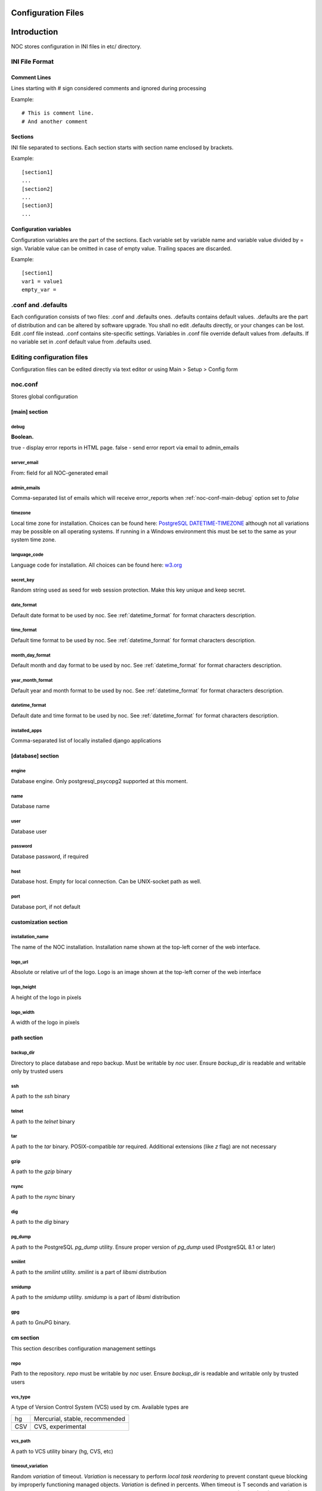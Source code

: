 Configuration Files
===================

Introduction
============
NOC stores configuration in INI files in etc/ directory.

INI File Format
---------------

Comment Lines
^^^^^^^^^^^^^
Lines starting with # sign considered comments and ignored
during processing

Example::

    # This is comment line.
    # And another comment

Sections
^^^^^^^^
INI file separated to sections. Each section starts with section name enclosed by brackets.

Example::

    [section1]
    ...
    [section2]
    ...
    [section3]
    ...

Configuration variables
^^^^^^^^^^^^^^^^^^^^^^^
Configuration variables are the part of the sections. Each variable
set by variable name and variable value divided by = sign.
Variable value can be omitted in case of empty value. Trailing spaces are discarded.

Example::

    [section1]
    var1 = value1
    empty_var =


.conf and .defaults
-------------------
Each configuration consists of two files: .conf and .defaults ones.
.defaults contains default values. .defaults are the part
of distribution and can be altered by software upgrade.
You shall no edit .defaults directly, or your changes can be lost.
Edit .conf file instead. .conf contains site-specific settings.
Variables in .conf file override default values from .defaults.
If no variable set in .conf default value from .defaults used.

Editing configuration files
---------------------------
Configuration files can be edited directly via text editor or using
Main > Setup > Config form

.. _noc-conf:

noc.conf
--------
Stores global configuration

.. _noc-conf-main:

[main] section
^^^^^^^^^^^^^^

.. _noc-conf-main-debug:

debug
"""""
**Boolean.**

true - display error reports in HTML page. false - send error report via email to admin_emails

.. _noc-conf-main-server_email:

server_email
""""""""""""
From: field for all NOC-generated email

.. _noc-conf-main-admin_emails:

admin_emails
""""""""""""
Comma-separated list of emails which will receive error_reports when :ref:`noc-conf-main-debug` option set to *false*

.. _noc-conf-main-timezone:

timezone
""""""""
Local time zone for installation. Choices can be found here: `PostgreSQL DATETIME-TIMEZONE <http://www.postgresql.org/docs/8.1/static/datetime-keywords.html#DATETIME-TIMEZONE-SET-TABLE>`_ although not all variations may be possible on all operating systems. If running in a Windows environment this must be set to the same as your system time zone.

.. _noc-conf-main-language_code:

language_code
"""""""""""""
Language code for installation. All choices can be found here: `w3.org <http://www.w3.org/TR/REC-html40/struct/dirlang.html#langcodes>`_

.. _noc-conf-main-secret_key:

secret_key
""""""""""
Random string used as seed for web session protection. Make this key unique and keep secret.

.. _noc-conf-main-date_format:

date_format
"""""""""""
Default date format to be used by noc. See :ref:`datetime_format` for format characters description.

.. _noc-conf-main-time_format:

time_format
"""""""""""
Default time format to be used by noc. See :ref:`datetime_format` for format characters description.

.. _noc-conf-main-month_day_format:

month_day_format
""""""""""""""""
Default month and day format to be used by noc. See :ref:`datetime_format` for format characters description.

.. _noc-conf-main-year_month_format:

year_month_format
"""""""""""""""""
Default year and month format to be used by noc. See :ref:`datetime_format` for format characters description.

.. _noc-conf-main-datetime_format:

datetime_format
"""""""""""""""
Default date and time format to be used by noc. See :ref:`datetime_format` for format characters description.

.. _noc-conf-main-installed_apps:

installed_apps
""""""""""""""
Comma-separated list of locally installed django applications

.. _noc-conf-database:

[database] section
^^^^^^^^^^^^^^^^^^

.. _noc-conf-database-engine:
 
engine
""""""
Database engine. Only postgresql_psycopg2 supported at this moment.

.. _noc-conf-database-name:

name
""""
Database name

.. _noc-conf-database-user:

user
""""
Database user

.. _noc-conf-database-password:

password
""""""""
Database password, if required

.. _noc-conf-database-host:

host
""""
Database host. Empty for local connection. Can be UNIX-socket path as well.

.. _noc-conf-database-port:

port
""""
Database port, if not default

.. _noc-conf-customization:

customization section
^^^^^^^^^^^^^^^^^^^^^

.. _noc-conf-customization-installation_name:

installation_name
"""""""""""""""""
The name of the NOC installation. Installation name shown at the top-left corner of the web interface.

.. _noc-conf-customization-logo_url:

logo_url
""""""""
Absolute or relative url of the logo. Logo is an image shown at the top-left corner of the web interface

.. _noc-conf-customization-logo_height:

logo_height
"""""""""""
A height of the logo in pixels

.. _noc-conf-customization-logo_width:

logo_width
""""""""""
A width of the logo in pixels

.. _noc-conf-path:

path section
^^^^^^^^^^^^

.. _noc-conf-path-backup_dir:

backup_dir
""""""""""
Directory to place database and repo backup. Must be writable by *noc* user. Ensure *backup_dir* is readable and
writable only by trusted users

.. _noc-conf-path-ssh:

ssh
"""
A path to the *ssh* binary

.. _noc-conf-path-telnet:

telnet
""""""
A path to the *telnet* binary

.. _noc-conf-path-tar:

tar
"""
A path to the *tar* binary. POSIX-compatible *tar* required. Additional extensions (like *z* flag) are not necessary

.. _noc-conf-path-gzip:

gzip
""""
A path to the *gzip* binary

.. _noc-conf-path-rsync:

rsync
"""""
A path to the *rsync* binary

.. _noc-conf-path-dig:

dig
"""
A path to the *dig* binary

.. _noc-conf-path-pg_dump:

pg_dump
"""""""
A path to the PostgreSQL *pg_dump* utility. Ensure proper version of *pg_dump* used (PostgreSQL 8.1 or later)

.. _noc-conf-path-smilint:

smilint
"""""""
A path to the *smilint* utility. *smilint* is a part of *libsmi* distribution

.. _noc-conf-path-smidump:

smidump
"""""""
A path to the *smidump* utility. *smidump* is a part of *libsmi* distribution

.. _noc-conf-path-gpg:

gpg
"""
A path to GnuPG binary.

.. _noc-conf-cm:

cm section
^^^^^^^^^^
This section describes configuration management settings

.. _noc-conf-cm-repo:

repo
""""
Path to the repository. *repo* must be writable by *noc* user. Ensure *backup_dir* is readable and
writable only by trusted users

.. _noc-conf-cm-vcs_type:

vcs_type
""""""""
A type of Version Control System (VCS) used by cm. Available types are

=== ==============================
hg  Mercurial, stable, recommended
CSV CVS, experimental
=== ==============================

.. _noc-conf-cm-vcs_path:

vcs_path
""""""""
A path to VCS utility binary (hg, CVS, etc)

.. _noc-conf-cm-timeout_variation:

timeout_variation
"""""""""""""""""
Random *variation* of timeout. *Variation* is necessary to perform *local task reordering* to prevent constant
queue blocking by improperly functioning managed objects. *Variation* is defined in percents. When timeout is
T seconds and variation is V percents real timeout will be calculated as equally distributed random value
in interval [T*(1-V/100),T*(1+V/100)]

.. _noc-conf-cm-timeout_error:

timeout_error
"""""""""""""
Timeout to wait when error occured during get_config script execution

.. _noc-conf-cm-timeout_overload:

timeout_overload
""""""""""""""""
Timeout to wait when activator reports overload during get_config script execution. Activator *overload* means
activator's amount of concurrently executing scripts exceeds :ref:`noc-activator-conf-activator-max_pull_config` value

.. _noc-conf-cm-timeout_down:

timeout_down
""""""""""""
Timeout to wait when activator reports target host is down. Target host reachability status updated every time
ping probe executed

.. _noc-conf-peer:

[peer] section
^^^^^^^^^^^^^^

.. _noc-conf-peer-rpsl_inverse_pref_style:

rpsl_inverse_pref_style
"""""""""""""""""""""""
Select RPSL pref= behavior. *off* means pref = localpref, *on* means standard RPSL's pref = 65535-localpref

.. _noc-conf-dns:

[dns] section
^^^^^^^^^^^^^

.. _noc-conf-dns-warn_before_expired_days:

warn_before_expired_days
""""""""""""""""""""""""
Start to issue domain expiration warnings from *warn_before_expired_days* day before deadline

.. _noc-conf-tt:

tt section
^^^^^^^^^^
Trouble-ticketing system integration.

.. _noc-conf-tt-url:

url
"""
Pattern to convert trouble ticket id to the link URL. Following strings are expanded to:

====== =================================
string description
%(tt)s Expanded to the trouble ticket id
====== =================================

.. _noc-conf-xmlrpc:

xmlrpc section
^^^^^^^^^^^^^^
XML-RPC server is a part of SAE. *xmlrpc* section describes *client* settings used to connect SAE via XML-RPC.

.. _noc-conf-xmlrpc-server:

server
""""""
IP address of the SAE

.. _noc-conf-xmlrpc-port:

port
""""
Port used by XML-RPC interface

.. _noc-conf-backup:

[backup] section
^^^^^^^^^^^^^^^^
[backup] section contains settings for main.backup periodic task

.. _noc-conf-backup-keep_days:

keep_days
"""""""""
Keep last *keep_days* days of backups

.. _noc-conf-backup-keep_weeks:

keep_weeks
""""""""""
After *keep_days* store only one backup per week for the next *keep_weeks* weeks.
Only backups created at *keep_day_of_week* day of week are left.

.. _noc-conf-backup-keep_day_of_week:

keep_day_of_week
""""""""""""""""
Keep only backup performed at *keep_day_of_week* (0 - Monday, 6 - Saturday)

.. _noc-conf-backup-keep_months:

keep_months
"""""""""""
After *keep_weeks* interval expired keep only one backup per month for the next
*keep_months* months. Only backups created at *keep_day_of_months* days of months
are left.

.. _noc-conf-backup-keep_day_of_month:

keep_day_of_month
"""""""""""""""""
Keep only backups performed at *keep_day_of_month* (1-based)

.. _noc-conf-pgp:

[pgp] section
^^^^^^^^^^^^^

.. _noc-conf-pgp-use_key:

use_key
"""""""
Private key used to encrypt message. Must me email or key id.

.. _noc-conf-pgp-keyserver:

keyserver
"""""""""
Keyserver used to retrieve missed keys

.. _noc-launcher-conf:

noc-launcher.conf
-----------------

.. _noc-launcher-conf-main:

[main] section
^^^^^^^^^^^^^^

.. _noc-launcher-conf-main-logfile:
 
logfile
"""""""
Log file path

.. _noc-launcher-conf-main-loglevel:

loglevel
""""""""
logging level. One of: debug, info, warning, error, critical

.. _noc-launcher-conf-main-logsize:

logsize
"""""""
Maximum log file size in bytes. 0 (default) means unlimited size

.. _noc-launcher-conf-main-logfiles:

logfiles
""""""""
Keep *logfiles* backup copies of log file

.. _noc-launcher-conf-main-pidfile:

pidfile
"""""""
Pid file path

.. _noc-launcher-conf-noc-fcgi:

[noc-fcgi] section
^^^^^^^^^^^^^^^^^^

.. _noc-launcher-conf-noc-fcgi-enabled:

enabled
"""""""
true/false. Launch noc-fcgi daemon

.. _noc-launcher-conf-noc-fcgi-user:

user
""""
Run noc-fcgi daemon with *user* credentials

.. _noc-launcher-conf-noc-fcgi-group:

group
"""""
Run noc-fcgi daemon with *group* credentials

.. _noc-launcher-conf-noc-sae:

[noc-sae] section
^^^^^^^^^^^^^^^^^

.. _noc-launcher-conf-noc-sae-enabled:

enabled
"""""""
true/false. Launch noc-sae daemon

.. _noc-launcher-conf-noc-sae-user:

user
""""
Run noc-sae daemon with *user* credentials

.. _noc-launcher-conf-noc-sae-group:

group
"""""
Run noc-sae daemon with *group* credentials

.. _noc-launcher-conf-noc-notifier:

[noc-notifier] section
^^^^^^^^^^^^^^^^^^^^^^

.. _noc-launcher-conf-noc-notifier-enabled:

enabled
"""""""
true/false. Launch noc-notifier daemon

.. _noc-launcher-conf-noc-notifier-user:

user
""""
Run noc-notifier daemon with *user* credentials

.. _noc-launcher-conf-noc-notifier-group:

group
"""""
Run noc-notifier daemon with *group* credentials

.. _noc-launcher-conf-noc-activator:


[noc-activator] section
^^^^^^^^^^^^^^^^^^^^^^^

.. _noc-launcher-conf-noc-activator-enabled:

enabled
"""""""
true/false. Launch noc-activator daemon

.. _noc-launcher-conf-noc-activator-user:

user
""""
Run noc-activator daemon with *user* credentials

.. _noc-launcher-conf-noc-activator-group:

group
"""""
Run noc-activator daemon with *group* credentials

.. _noc-launcher-conf-noc-classifier:

[noc-classifier] section
^^^^^^^^^^^^^^^^^^^^^^^^

.. _noc-launcher-conf-noc-classifier-enabled:

enabled
"""""""
true/false. Launch noc-classifier daemon

.. _noc-launcher-conf-noc-classifier-user:

user
""""
Run noc-classifier daemon with *user* credentials

.. _noc-launcher-conf-noc-classifier-group:

group
"""""
Run noc-classifier daemon with *group* credentials

.. _noc-launcher-conf-noc-correlator:

[noc-correlator] section
^^^^^^^^^^^^^^^^^^^^^^^^

.. _noc-launcher-conf-noc-correlator-enabled:

enabled
"""""""
true/false. Launch noc-correlator daemon

.. _noc-launcher-conf-noc-correlator-user:

user
""""
Run noc-correlator daemon with *user* credentials

.. _noc-launcher-conf-noc-correlator-group:

group
"""""
Run noc-correlator daemon with *group* credentials

.. _noc-launcher-conf-noc-probe:

[noc-probe] section
^^^^^^^^^^^^^^^^^^^

.. _noc-launcher-conf-noc-probe-enabled:

enabled
"""""""
true/false. Launch noc-probe daemon

.. _noc-launcher-conf-noc-probe-user:

user
""""
Run noc-probe daemon with *user* credentials

.. _noc-launcher-conf-noc-probe-group:

group
"""""
Run noc-probe daemon with *group* credentials

.. _noc-fcgi-conf:

noc-fcgi.conf
-------------
Stores noc-fcgi daemon configuration

.. _noc-fcgi-conf-main:

[main] section
^^^^^^^^^^^^^^

.. _noc-fcgi-conf-main-logfile:
 
logfile
"""""""
Log file path

.. _noc-fcgi-conf-main-loglevel:

loglevel
""""""""
logging level. One of: debug, info, warning, error, critical

.. _noc-fcgi-conf-main-logsize:

logsize
"""""""
Maximum log file size in bytes. 0 (default) means unlimited size

.. _noc-fcgi-conf-main-logfiles:

logfiles
""""""""
Keep *logfiles* backup copies of log file

.. _noc-fcgi-conf-main-pidfile:

pidfile
"""""""
Pid file path

.. _noc-fcgi-conf-fcgi:

[fcgi] section
^^^^^^^^^^^^^^

.. _noc-fcgi-conf-fcgi-socket:

socket
""""""
Path to UNIX socket to communicate with HTTP server

.. _noc-fcgi-conf-fcgi-minspare:

minspare
""""""""
Minimum spare worker threads

.. _noc-fcgi-conf-fcgi-maxspare:

maxspare
""""""""
Maximum spare worker threads

.. _noc-fcgi-conf-fcgi-maxrequests:

maxrequests
"""""""""""
Maximum requests processed by worker threads

.. _noc-fcgi-conf-fcgi-maxchildren:

maxchildren
"""""""""""
Maximum worker threads

.. _noc-sae-conf:

noc-sae.conf
------------
Service Activation Engine configuration.

.. _noc-sae-conf-main:

[main] section
^^^^^^^^^^^^^^

.. _noc-sae-conf-main-logfile:

logfile
"""""""
Log file path

.. _noc-sae-conf-main-loglevel:

loglevel
""""""""
logging level. One of: debug, info, warning, error, critical

.. _noc-sae-conf-main-logsize:

logsize
"""""""
Maximum log file size in bytes. 0 (default) means unlimited size

.. _noc-sae-conf-main-logfiles:

logfiles
""""""""
Keep *logfiles* backup copies of log file

.. _noc-sae-conf-main-pidfile:

pidfile
"""""""
Pid file path

.. _noc-sae-conf-sae:

[sae] section
^^^^^^^^^^^^^

.. _noc-sae-conf-sae-listen:

listen
""""""
Listen for activator connections at address

.. _noc-sae-conf-sae-port:

port
""""
Listen for activator connections at port

.. _noc-sae-conf-sae-refresh_event_filter:

refresh_event_filter
""""""""""""""""""""
Event filter expire time. Activators will refresh their event filters after this time

.. _noc-sae-conf-sae-ssl_cert:

ssl_cert
""""""""
Path to the SAE SSL certificate. Certificate must contain public and private parts

.. _noc-sae-conf-sae-ssl_listen:

ssl_listen
""""""""""
Listen for activator SSL connections at address

.. _noc-sae-conf-sae-ssl_port:

ssl_port
""""""""
Listen for activator SSL connections at port

.. _noc-sae-conf-xmlrpc:

xmlrpc section
^^^^^^^^^^^^^^
SAE XML-RPC server settings.

.. _noc-sae-conf-xmlrpc-listen:

listen
""""""
IP address to listen to XML-RPC connects

.. _noc-sae-conf-xmlrpc-port:

port
""""
Port to listen to XML-RPC requests

.. _noc-activator-conf:

noc-activator.conf
------------------

Activator configuration

.. _noc-activator-conf-main:

[main] section
^^^^^^^^^^^^^^

.. _noc-activator-conf-main-logfile:

logfile
"""""""
Log file path

.. _noc-activator-conf-main-loglevel:

loglevel
""""""""
logging level. One of: debug, info, warning, error, critical

.. _noc-activator-conf-main-logsize:

logsize
"""""""
Maximum log file size in bytes. 0 (default) means unlimited size

.. _noc-activator-conf-main-logfiles:

logfiles
""""""""
Keep *logfiles* backup copies of log file

.. _noc-activator-conf-main-pidfile:

pidfile
"""""""
Pid file path

.. _noc-activator-conf-activator:

[activator] section
^^^^^^^^^^^^^^^^^^^

.. _noc-activator-conf-activator-name:

name
""""
Activator name used for authentication

.. _noc-activator-conf-activator-listen_traps:

listen_traps
""""""""""""
A list of addresses/ports to listen for SNMP Traps. List elements are separated by commas.
Following element formats are acceptable:

* ip
* ip:port
* interface
* interface:port

.. _noc-activator-conf-activator-listen_syslog:

listen_syslog
"""""""""""""
A list of addresses/ports to listen for Syslog. List elements are separated by commas.
Following element formats are acceptable:

* ip
* ip:port
* interface
* interface:port

.. _noc-activator-conf-activator-secret:

secret
""""""
Secret key used for digest authentication

.. _noc-activator-conf-activator-software_update:

software_update
"""""""""""""""
* true - enable software update on connect.
* false - do not update software on connect

.. _noc-activator-conf-activator-max_pull_config:

max_pull_config
"""""""""""""""
Maximum concurrent telnet/ssh sessions

.. _noc-activator-conf-sae:

[sae] section
^^^^^^^^^^^^^

.. _noc-activator-conf-sae-host:

host
""""
Address to be used to connect SAE unless *ssl_host* is not defined

.. _noc-activator-conf-sae-port:

port
""""
SAE port

.. _noc-activator-conf-sae-local_address:

local_address
"""""""""""""
Use specified address as source address for SAE connections. Leave empty to use default address.

.. _noc-activator-conf-sae-ssl_host:

ssl_host
""""""""
Address to be used to connect SAE via SSL, when defined.

.. _noc-activator-conf-sae-ssl_port:

ssl_port
""""""""
SAE SSL port

.. _noc-activator-conf-path:

[path] section
^^^^^^^^^^^^^^
Paths to various utilities. This paths are belongs to host on which activator started.

.. _noc-activator-conf-path-fping:

fping
"""""
Path to the *fping* utility. *fping* used to perform host reachability detection during ping_check.
*fping* binary must be eighter suid root, or operation system's security options
must be altered to allow generate and receive ICMP packets by *noc* user.

.. _noc-classifier-conf:

noc-classifier.conf
-------------------
Classifier configuration

.. _noc-classifier-conf-main:

[main] section
^^^^^^^^^^^^^^

.. _noc-classifier-conf-main-logfile:

logfile
"""""""
Log file path

.. _noc-classifier-conf-main-loglevel:

loglevel
""""""""
logging level. One of: debug, info, warning, error, critical

.. _noc-classifier-conf-main-logsize:

logsize
"""""""
Maximum log file size in bytes. 0 (default) means unlimited size

.. _noc-classifier-conf-main-logfiles:

logfiles
""""""""
Keep *logfiles* backup copies of log file

.. _noc-classifier-conf-main-pidfile:

pidfile
"""""""
Pid file path

.. _noc-correlator-conf:

noc-correlator.conf
-------------------
Correlator configuration

.. _noc-correlator-conf-main:

[main] section
^^^^^^^^^^^^^^

.. _noc-correlator-conf-main-logfile:

logfile
"""""""
Log file path

.. _noc-correlator-conf-main-loglevel:

loglevel
""""""""
logging level. One of: debug, info, warning, error, critical

.. _noc-correlator-conf-main-logsize:

logsize
"""""""
Maximum log file size in bytes. 0 (default) means unlimited size

.. _noc-correlator-conf-main-logfiles:

logfiles
""""""""
Keep *logfiles* backup copies of log file

.. _noc-correlator-conf-main-pidfile:

pidfile
"""""""
Pid file path

.. _noc-correlator-conf-correlator:

[correlator] section
^^^^^^^^^^^^^^^^^^^^

.. _noc-correlator-conf-correlator-window:

window
""""""
Window (in seconds) to search active events for correlation process

.. _noc-notifier-conf:

noc-notifier.conf
-----------------

.. _noc-notifier-conf-main:

[main] section
^^^^^^^^^^^^^^

.. _noc-notifier-conf-main-logfile:

logfile
"""""""
Log file path

.. _noc-notifier-conf-main-loglevel:

loglevel
""""""""
logging level. One of: debug, info, warning, error, critical

.. _noc-notifier-conf-main-logsize:

logsize
"""""""
Maximum log file size in bytes. 0 (default) means unlimited size

.. _noc-notifier-conf-main-logfiles:

logfiles
""""""""
Keep *logfiles* backup copies of log file

.. _noc-notifier-conf-main-pidfile:

pidfile
"""""""
Pid file path

.. _noc-notifier-conf-notifier:

[notifier section]
^^^^^^^^^^^^^^^^^^

.. _noc-notifier-conf-notifier-queue_check_interval:

queue_check_interval
""""""""""""""""""""

Timeout (in seconds) to wait before spooling new bunch of tasks.

.. _noc-notifier-conf-mail:

[mail]

.. _noc-notifier-conf-mail-enabled:

enabled
"""""""

Enable/disable mail delivery (Boolean)

.. _noc-notifier-conf-mail-queue_size:

queue_size
""""""""""
SMTP Task queue size. Mail plugin can deliver up to *queue_size* messages in *queue_check_interval* seconds.

.. _noc-notifier-conf-mail-time_to_live:

time_to_live
""""""""""""
Message lifetime. Scheduled message remains actual up to *time_to_live* seconds. If message cannot be delivered
in *time_to_live* seconds it is silently dropped as non-actual.

.. _noc-notifier-conf-mail-retry_interval:

retry_interval
""""""""""""""
Timeout in seconds to wait after failed message delivery.

.. _noc-notifier-conf-mail-smtp_server:

smtp_server
"""""""""""
IP address or FQDN used to connect to the SMTP server

.. _noc-notifier-conf-mail-smtp_port:

smtp_port
"""""""""
Port used to connect to the SMTP server

.. _noc-notifier-conf-mail-use_tls:

use_tls
"""""""
Enable/Disable SMTP TLS extensions

.. _noc-notifier-conf-mail-smtp_user:

smtp_user
"""""""""
If defined, perform SMTP server login as *smtp_user* with *smtp_password*

.. _noc-notifier-conf-mail-smtp_password:

smtp_password
"""""""""""""
If defined, perform SMTP server login as *smtp_user* with *smtp_password*

.. _noc-notifier-conf-mail-from_address:

from_address
""""""""""""
Messages From: field

.. _noc-notifier-conf-mail-helo_hostname:

helo_hostname
"""""""""""""
Custom HELO greeting

.. _noc-notifier-conf-file:

[file] section
^^^^^^^^^^^^^^

.. _noc-notifier-conf-file-enabled:

enabled
"""""""

Enable/disable file logging (Boolean)

.. _noc-notifier-conf-file-queue_size:

queue_size
""""""""""
SMTP Task queue size. File plugin can write up to *queue_size* messages in *queue_check_interval* seconds.

.. _noc-notifier-conf-file-time_to_live:

time_to_live
""""""""""""
Message lifetime. Scheduled message remains actual up to *time_to_live* seconds. If message cannot be written
in *time_to_live* seconds it is silently dropped as non-actual.

.. _noc-notifier-conf-file-retry_interval:

retry_interval
""""""""""""""
Timeout in seconds to wait after failed message saving attempt.

.. _noc-notifier-conf-file-prefix:

prefix
""""""
A root directory in which all files to be stored. File plugin ignores attempt to save file outside of *prefix* directory.
Full file path is combined from *prefix* and a notification param (relative path)
